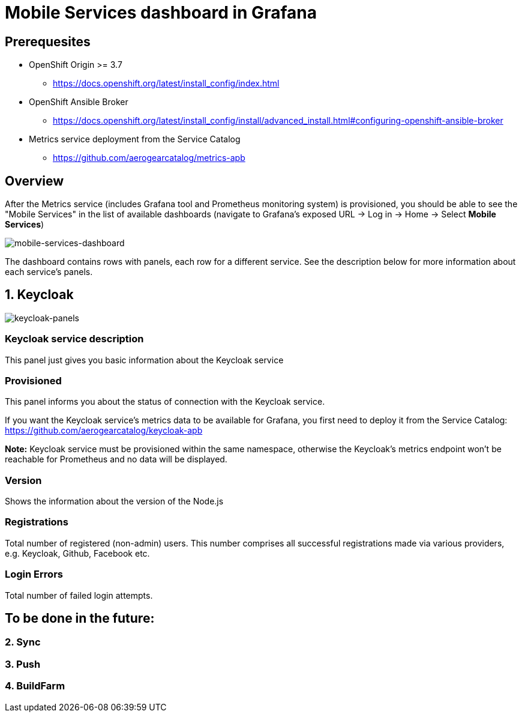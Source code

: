 = Mobile Services dashboard in Grafana

== Prerequesites

* OpenShift Origin >= 3.7
** https://docs.openshift.org/latest/install_config/index.html
* OpenShift Ansible Broker
** https://docs.openshift.org/latest/install_config/install/advanced_install.html#configuring-openshift-ansible-broker
* Metrics service deployment from the Service Catalog
** https://github.com/aerogearcatalog/metrics-apb


== Overview

After the Metrics service (includes Grafana tool and Prometheus monitoring system) is provisioned, 
you should be able to see the "Mobile Services" in the list of available dashboards 
(navigate to Grafana's exposed URL -> Log in -> Home -> Select *Mobile Services*)

image:img/mobile-services-dashboard/mobile-services-dashboard-overview.png[mobile-services-dashboard]

The dashboard contains rows with panels, each row for a different service. 
See the description below for more information about each service's panels.


== 1. Keycloak

image:img/mobile-services-dashboard/keycloak-panels.png[keycloak-panels]

=== Keycloak service description

This panel just gives you basic information about the Keycloak service

=== Provisioned

This panel informs you about the status of connection with the Keycloak service.

If you want the Keycloak service's metrics data to be available for Grafana, you first need to deploy it
from the Service Catalog: https://github.com/aerogearcatalog/keycloak-apb

*Note:* Keycloak service must be provisioned within the same namespace,
otherwise the Keycloak's metrics endpoint won't be reachable for Prometheus and no data will be displayed.

=== Version

Shows the information about the version of the Node.js

=== Registrations

Total number of registered (non-admin) users. This number comprises all successful registrations made via various providers, e.g. Keycloak, Github, Facebook etc.

=== Login Errors

Total number of failed login attempts.

== To be done in the future:

=== 2. Sync

=== 3. Push

=== 4. BuildFarm